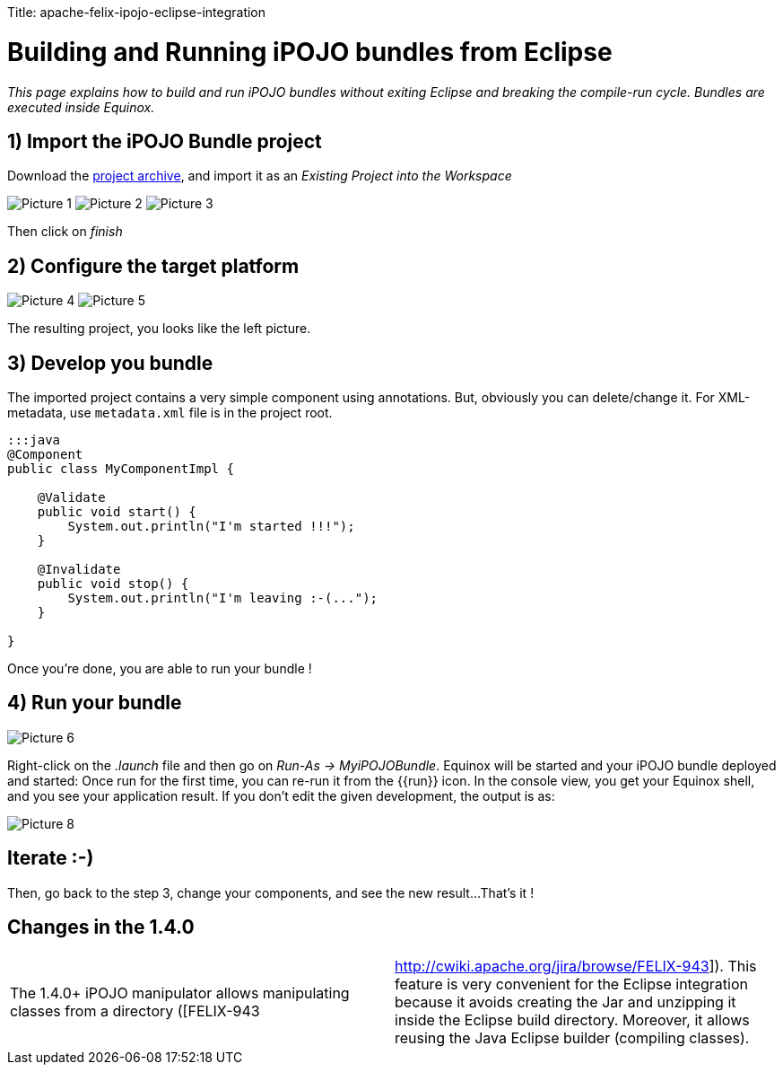 :doctype: book

Title: apache-felix-ipojo-eclipse-integration

= Building and Running iPOJO bundles from Eclipse

_This page explains how to build and run iPOJO bundles without exiting Eclipse and breaking the compile-run cycle.
Bundles are executed inside Equinox._

[TOC]

== 1) Import the iPOJO Bundle project

Download the link:MyiPOJOBundle-1.4.2.zip[project archive], and import it as an _Existing Project into the Workspace_

image:Picture 1.png[] image:Picture 2.png[] image:Picture 3.png[]

Then click on _finish_

== 2) Configure the target platform

image:Picture 4.png[] image:Picture 5.png[]

The resulting project, you looks like the left picture.

== 3) Develop you bundle

The imported project contains a very simple component using annotations.
But, obviously you can delete/change it.
For XML-metadata, use `metadata.xml` file is in the project root.

....
:::java
@Component
public class MyComponentImpl {

    @Validate
    public void start() {
        System.out.println("I'm started !!!");
    }

    @Invalidate
    public void stop() {
        System.out.println("I'm leaving :-(...");
    }

}
....

Once you're done, you are able to run your bundle !

== 4) Run your bundle

image::Picture 6.png[]

Right-click on the _.launch_ file and then go on _Run-As \-> MyiPOJOBundle_.
Equinox will be started and your iPOJO bundle deployed and started: Once run for the first time, you can re-run it from the {\{run}} icon.
In the console view, you get your Equinox shell, and you see your application result.
If you don't edit the given development, the output is as:

image::Picture 8.png[]

== Iterate :-)

Then, go back to the step 3, change your components, and see the new result...
That's it !

== Changes in the 1.4.0

[cols=2*]
|===
| The 1.4.0+ iPOJO manipulator allows manipulating classes from a directory ([FELIX-943
| http://cwiki.apache.org/jira/browse/FELIX-943]).
This feature is very convenient for the Eclipse integration because it avoids creating the Jar and unzipping it inside the Eclipse build directory.
Moreover, it allows reusing the Java Eclipse builder (compiling classes).
|===
